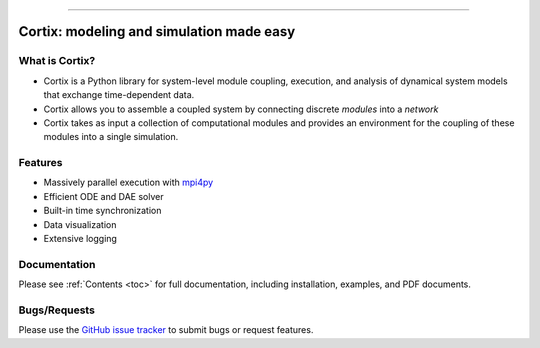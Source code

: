 .. Cortix documentation master file, created by
   sphinx-quickstart on Fri Aug  3 14:46:32 2018.
   You can adapt this file completely to your liking, but it should at least
   contain the root `toctree` directive.
   
=========================================

Cortix: modeling and simulation made easy
=========================================

What is Cortix?
---------------
* Cortix is a Python library for system-level module coupling, execution, and
  analysis of dynamical system models that exchange time-dependent data.
* Cortix allows you to assemble a coupled system by connecting discrete
  `modules` into a `network` 
* Cortix takes as input a collection of computational modules and provides an 
  environment for the coupling of these modules into a single simulation.

Features
--------
* Massively parallel execution with `mpi4py <https://mpi4py.readthedocs.io/en/stable/>`_
* Efficient ODE and DAE solver
* Built-in time synchronization
* Data visualization
* Extensive logging

Documentation
-------------
Please see :ref:`Contents <toc>` for full documentation, including installation, examples, and PDF documents.

Bugs/Requests
-------------
Please use the `GitHub issue tracker <https://github.com/dpploy/cortix/issues>`_ to submit bugs or request features.

..
   Table of Contents
   -----------------
   .. toctree::
      src_rst/modules
      modulib_rst/modules
      examples_rst/modules
      support_rst/modules
      :maxdepth: 2

..
   Indices and tables
   ==================
   * :ref:`genindex`
   * :ref:`modindex`
   * :ref:`search`
